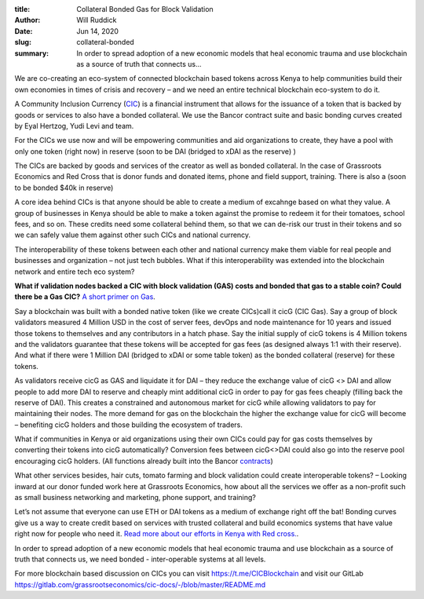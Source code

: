 :title: Collateral Bonded Gas for Block Validation
:author: Will Ruddick
:date: Jun 14, 2020
:slug: collateral-bonded
 
:summary: In order to spread adoption of a new economic models that heal economic trauma and use blockchain as a source of truth that connects us...
 



.. image:: images/blog/collateral-bonded1.webp



We are co-creating an eco-system of connected blockchain based tokens across Kenya to help communities build their own economies in times of crisis and recovery – and we need an entire  technical blockchain eco-system to do it.



A Community Inclusion Currency (`CIC <https://gitlab.com/grassrootseconomics/cic-docs/-/blob/master/README.md>`_) is a financial instrument that allows for the issuance of a token that is backed by goods or services to also have a bonded collateral. We use the Bancor contract suite and basic bonding curves created by Eyal Hertzog, Yudi Levi and team.




For the CICs we use now and will be empowering communities and aid organizations to create, they have  a pool with only one token (right now) in reserve (soon to be DAI (bridged to xDAI as the reserve) )  



The CICs are backed by goods and services of the creator as well as bonded collateral. In the case of Grassroots Economics and Red Cross that is donor funds and donated items, phone and field support, training. There is also a (soon to be bonded $40k in reserve)
 



A core idea behind CICs is that anyone should be able to create a medium of excahnge based on what they value. A group of businesses in Kenya should be able to make a token against the promise to redeem it for their tomatoes, school fees, and so on. These credits need some collateral behind them, so that we can de-risk our trust in their tokens and so we can safely value them against other such CICs and national currency.



The interoperability of these tokens between each other and national currency make them viable for real people and businesses and organization – not just tech bubbles. What if this interoperability was extended into the blockchain network and entire tech eco system? 



 

**What if validation nodes backed a CIC with block validation (GAS) costs and bonded that gas to a stable coin? Could there be a Gas CIC?**	`A short primer on Gas <https://www.investopedia.com/terms/g/gas-ethereum.asp>`_.


Say a blockchain was built with a bonded native token (like we create CICs)call it cicG (CIC Gas). Say a group of block validators measured 4 Million USD in the cost of server fees, devOps and node maintenance for 10 years and issued those tokens to themselves and any contributors in a hatch phase. Say the initial supply of cicG tokens is 4 Million tokens and the validators guarantee that these tokens will be accepted for gas fees (as designed always 1:1 with their reserve). And what if there were 1 Million DAI (bridged to xDAI or some table token) as the bonded collateral (reserve) for these tokens.  


As validators receive cicG as GAS and liquidate it for DAI – they reduce the exchange value of cicG <> DAI and allow people to add more DAI to reserve and cheaply mint additional cicG in order to pay for gas fees cheaply (filling back the reserve of DAI). This creates a constrained and autonomous market for cicG while allowing validators to pay for maintaining their nodes. The more demand for gas on the blockchain the higher the exchange value for cicG will become – benefiting cicG holders and those building the ecosystem of traders.
 



What if communities in Kenya or aid organizations using their own CICs could pay for gas costs themselves by converting their tokens into cicG automatically? Conversion fees between cicG<>DAI could also go into the reserve pool encouraging cicG holders. (All functions already built into the Bancor `contracts <https://github.com/bancorprotocol/contracts>`_)



What other services besides, hair cuts, tomato farming and block validation could create interoperable tokens? – Looking inward at our donor funded work here at Grassroots Economics, how about all the services we offer as a non-profit such as small business networking and marketing, phone support, and training?  



Let’s not assume that everyone can use ETH or DAI tokens as a medium of exchange right off the bat! Bonding curves give us a way to create credit based on services with trusted collateral and build economics systems that have value right now for people who need it. `Read more about our efforts in Kenya with Red cross. <https://www.cityam.com/empowering-communities-with-alternative-currencies-towards-a-post-covid-economy/>`_.



In order to spread adoption of a new economic models that heal economic trauma and use blockchain as a source of truth that connects us, we need bonded - inter-operable systems at all levels.



For more blockchain based discussion on CICs you can visit https://t.me/CICBlockchain and visit our GitLab https://gitlab.com/grassrootseconomics/cic-docs/-/blob/master/README.md 


